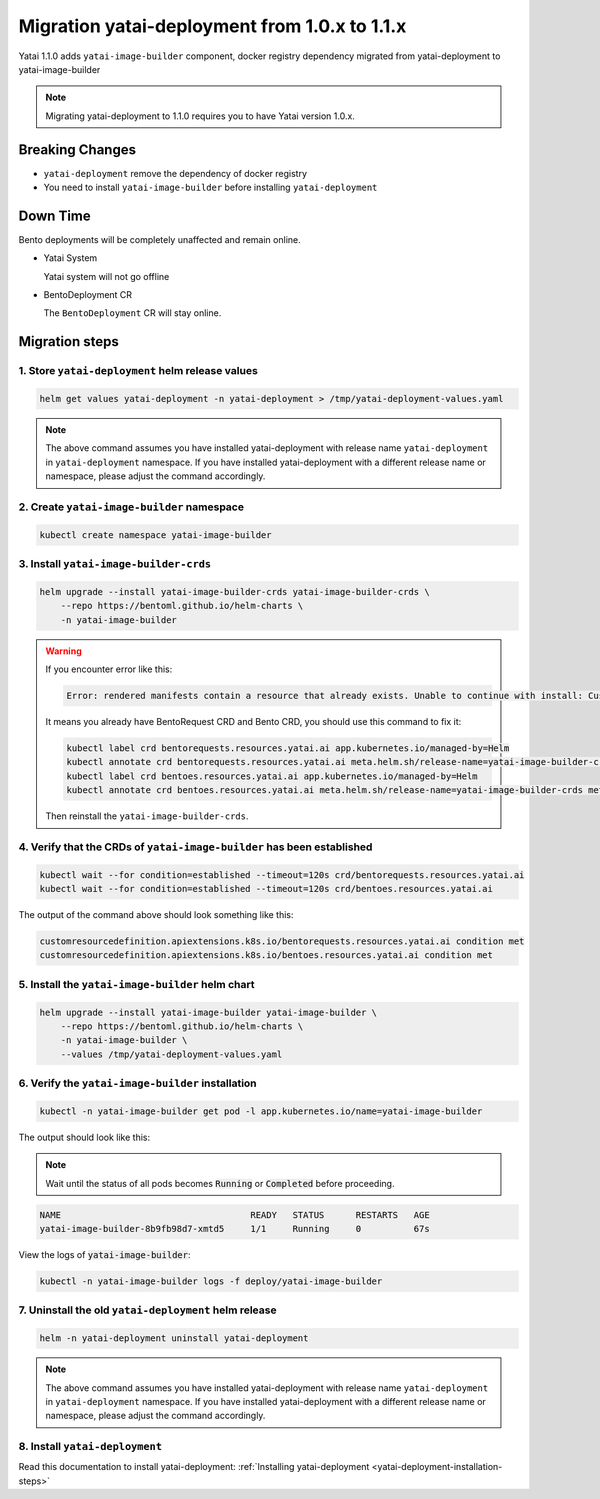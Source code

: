 ==============================================
Migration yatai-deployment from 1.0.x to 1.1.x
==============================================

Yatai 1.1.0 adds ``yatai-image-builder`` component, docker registry dependency migrated from yatai-deployment to yatai-image-builder

.. note:: Migrating yatai-deployment to 1.1.0 requires you to have Yatai version 1.0.x.

Breaking Changes
----------------

* ``yatai-deployment`` remove the dependency of docker registry

* You need to install ``yatai-image-builder`` before installing ``yatai-deployment``

Down Time
---------

Bento deployments will be completely unaffected and remain online.

* Yatai System

  Yatai system will not go offline

* BentoDeployment CR

  The ``BentoDeployment`` CR will stay online.

Migration steps
---------------

1. Store ``yatai-deployment`` helm release values
"""""""""""""""""""""""""""""""""""""""""""""""""

.. code-block:: bash

    helm get values yatai-deployment -n yatai-deployment > /tmp/yatai-deployment-values.yaml

.. note::

  The above command assumes you have installed yatai-deployment with release name ``yatai-deployment`` in ``yatai-deployment`` namespace. If you have installed yatai-deployment with a different release name or namespace, please adjust the command accordingly.

2. Create ``yatai-image-builder`` namespace
"""""""""""""""""""""""""""""""""""""""""""

.. code:: bash

  kubectl create namespace yatai-image-builder

3. Install ``yatai-image-builder-crds``
"""""""""""""""""""""""""""""""""""""""

.. code:: bash

  helm upgrade --install yatai-image-builder-crds yatai-image-builder-crds \
      --repo https://bentoml.github.io/helm-charts \
      -n yatai-image-builder

.. warning::

   If you encounter error like this:

   .. code:: bash

      Error: rendered manifests contain a resource that already exists. Unable to continue with install: CustomResourceDefinition "bentorequests.resources.yatai.ai" in namespace "" exists and cannot be imported into the current release: invalid ownership metadata; label validation error: missing key "app.kubernetes.io/managed-by": must be set to "Helm"; annotation validation error: missing key "meta.helm.sh/release-name": must be set to "yatai-image-builder-crds"; annotation validation error: missing key "meta.helm.sh/release-namespace": must be set to "yatai-image-builder"

   It means you already have BentoRequest CRD and Bento CRD, you should use this command to fix it:

   .. code:: bash

      kubectl label crd bentorequests.resources.yatai.ai app.kubernetes.io/managed-by=Helm
      kubectl annotate crd bentorequests.resources.yatai.ai meta.helm.sh/release-name=yatai-image-builder-crds meta.helm.sh/release-namespace=yatai-image-builder
      kubectl label crd bentoes.resources.yatai.ai app.kubernetes.io/managed-by=Helm
      kubectl annotate crd bentoes.resources.yatai.ai meta.helm.sh/release-name=yatai-image-builder-crds meta.helm.sh/release-namespace=yatai-image-builder

   Then reinstall the ``yatai-image-builder-crds``.

4. Verify that the CRDs of ``yatai-image-builder`` has been established
"""""""""""""""""""""""""""""""""""""""""""""""""""""""""""""""""""""""

.. code:: bash

  kubectl wait --for condition=established --timeout=120s crd/bentorequests.resources.yatai.ai
  kubectl wait --for condition=established --timeout=120s crd/bentoes.resources.yatai.ai

The output of the command above should look something like this:

.. code:: bash

  customresourcedefinition.apiextensions.k8s.io/bentorequests.resources.yatai.ai condition met
  customresourcedefinition.apiextensions.k8s.io/bentoes.resources.yatai.ai condition met

5. Install the ``yatai-image-builder`` helm chart
"""""""""""""""""""""""""""""""""""""""""""""""""

.. code:: bash

  helm upgrade --install yatai-image-builder yatai-image-builder \
      --repo https://bentoml.github.io/helm-charts \
      -n yatai-image-builder \
      --values /tmp/yatai-deployment-values.yaml

6. Verify the ``yatai-image-builder`` installation
""""""""""""""""""""""""""""""""""""""""""""""""""

.. code:: bash

  kubectl -n yatai-image-builder get pod -l app.kubernetes.io/name=yatai-image-builder

The output should look like this:

.. note:: Wait until the status of all pods becomes :code:`Running` or :code:`Completed` before proceeding.

.. code:: bash

  NAME                                    READY   STATUS      RESTARTS   AGE
  yatai-image-builder-8b9fb98d7-xmtd5     1/1     Running     0          67s

View the logs of :code:`yatai-image-builder`:

.. code:: bash

  kubectl -n yatai-image-builder logs -f deploy/yatai-image-builder

7. Uninstall the old ``yatai-deployment`` helm release
""""""""""""""""""""""""""""""""""""""""""""""""""""""

.. code:: bash

  helm -n yatai-deployment uninstall yatai-deployment

.. note::

  The above command assumes you have installed yatai-deployment with release name ``yatai-deployment`` in ``yatai-deployment`` namespace. If you have installed yatai-deployment with a different release name or namespace, please adjust the command accordingly.

8. Install ``yatai-deployment``
"""""""""""""""""""""""""""""""

Read this documentation to install yatai-deployment: :ref:`Installing yatai-deployment <yatai-deployment-installation-steps>`
